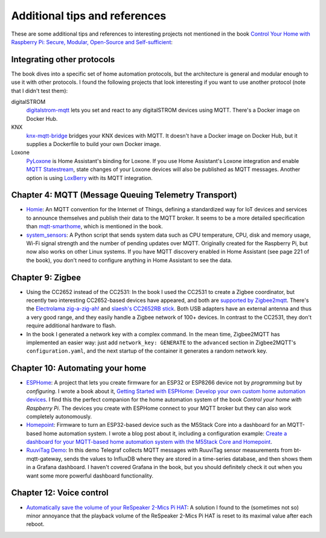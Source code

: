 ##############################
Additional tips and references
##############################

These are some additional tips and references to interesting projects not mentioned in the book `Control Your Home with Raspberry Pi: Secure, Modular, Open-Source and Self-sufficient <https://koen.vervloesem.eu/books/control-your-home-with-raspberry-pi/>`_:

***************************
Integrating other protocols
***************************

The book dives into a specific set of home automation protocols, but the architecture is general and modular enough to use it with other protocols. I found the following projects that look interesting if you want to use another protocol (note that I didn't test them):

digitalSTROM
  `digitalstrom-mqtt <https://github.com/gaetancollaud/digitalstrom-mqtt>`_ lets you set and react to any digitalSTROM devices using MQTT. There's a Docker image on Docker Hub.
KNX
  `knx-mqtt-bridge <https://github.com/pakerfeldt/knx-mqtt-bridge>`_ bridges your KNX devices with MQTT. It doesn't have a Docker image on Docker Hub, but it supplies a Dockerfile to build your own Docker image.
Loxone
  `PyLoxone <https://github.com/JoDehli/PyLoxone>`_ is Home Assistant's binding for Loxone. If you use Home Assistant's Loxone integration and enable `MQTT Statestream <https://www.home-assistant.io/integrations/mqtt_statestream/>`_, state changes of your Loxone devices will also be published as MQTT messages. Another option is using `LoxBerry <https://www.loxwiki.eu/pages/viewpage.action?pageId=27100273>`_ with its MQTT integration.

*****************************************************
Chapter 4: MQTT (Message Queuing Telemetry Transport)
*****************************************************

* `Homie <https://homieiot.github.io/>`_: An MQTT convention for the Internet of Things, defining a standardized way for IoT devices and services to announce themselves and publish their data to the MQTT broker. It seems to be a more detailed specification than `mqtt-smarthome <https://github.com/mqtt-smarthome/>`_, which is mentioned in the book.
* `system_sensors <https://github.com/Sennevds/system_sensors>`_: A Python script that sends system data such as CPU temperature, CPU, disk and memory usage, Wi-Fi signal strength and the number of pending updates over MQTT. Originally created for the Raspberry Pi, but now also works on other Linux systems. If you have MQTT discovery enabled in Home Assistant (see page 221 of the book), you don't need to configure anything in Home Assistant to see the data.

*****************
Chapter 9: Zigbee
*****************

* Using the CC2652 instead of the CC2531: In the book I used the CC2531 to create a Zigbee coordinator, but recently two interesting CC2652-based devices have appeared, and both are `supported by Zigbee2mqtt <https://www.zigbee2mqtt.io/information/supported_adapters.html>`_. There's the `Electrolama zig-a-zig-ah! <https://electrolama.com/projects/zig-a-zig-ah/>`_ and `slaesh's CC2652RB stick <https://slae.sh/projects/cc2652/>`_. Both USB adapters have an external antenna and thus a very good range, and they easily handle a Zigbee network of 100+ devices. In contrast to the CC2531, they don't require additional hardware to flash.
* In the book I generated a network key with a complex command. In the mean time, Zigbee2MQTT has implemented an easier way: just add ``network_key: GENERATE`` to the ``advanced`` section in Zigbee2MQTT's ``configuration.yaml``, and the next startup of the container it generates a random network key.

********************************
Chapter 10: Automating your home
********************************

* `ESPHome <https://esphome.io>`_: A project that lets you create firmware for an ESP32 or ESP8266 device not by *programming* but by *configuring*. I wrote a book about it, `Getting Started with ESPHome: Develop your own custom home automation devices <https://koen.vervloesem.eu/books/getting-started-with-esphome/>`_. I find this the perfect companion for the home automation system of the book *Control your home with Raspberry Pi*. The devices you create with ESPHome connect to your MQTT broker but they can also work completely autonomously.
* `Homepoint <https://github.com/sieren/Homepoint>`_: Firmware to turn an ESP32-based device such as the M5Stack Core into a dashboard for an MQTT-based home automation system. I wrote a blog post about it, including a configuration example: `Create a dashboard for your MQTT-based home automation system with the M5Stack Core and Homepoint <https://koen.vervloesem.eu/blog/create-a-dashboard-for-your-mqtt-based-home-automation-system-with-the-m5stack-core-and-homepoint/>`_.
* `RuuviTag Demo <https://github.com/koenvervloesem/ruuvitag-demo>`_: In this demo Telegraf collects MQTT messages with RuuviTag sensor measurements from bt-mqtt-gateway, sends the values to InfluxDB where they are stored in a time-series database, and then shows them in a Grafana dashboard. I haven't covered Grafana in the book, but you should definitely check it out when you want some more powerful dashboard functionality.

*************************
Chapter 12: Voice control
*************************

* `Automatically save the volume of your ReSpeaker 2-Mics Pi HAT <https://koen.vervloesem.eu/blog/automatically-save-the-volume-of-your-respeaker-2-mics-pi-hat/>`_: A solution I found to the (sometimes not so) minor annoyance that the playback volume of the ReSpeaker 2-Mics Pi HAT is reset to its maximal value after each reboot.
